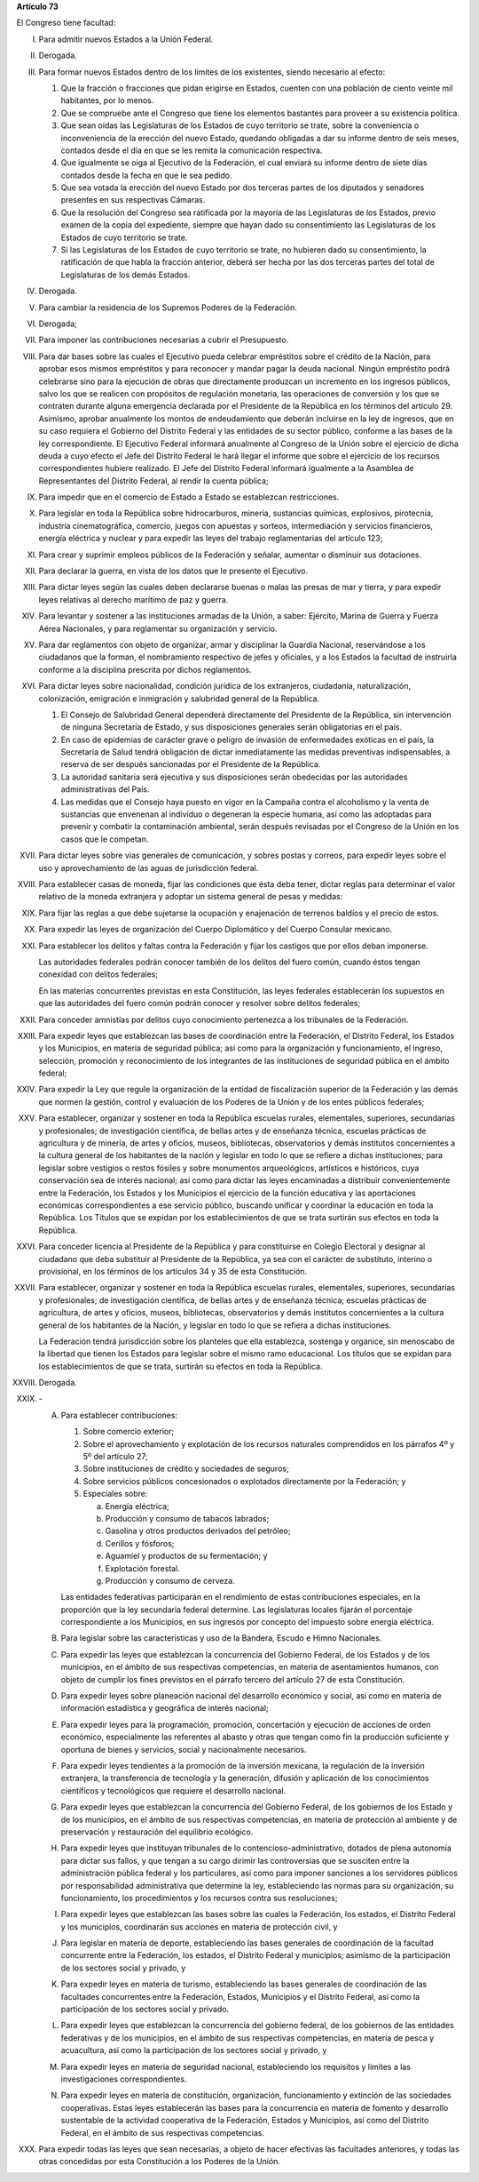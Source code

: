 **Artículo 73**

El Congreso tiene facultad:

I. Para admitir nuevos Estados a la Unión Federal.

II. Derogada.

III. Para formar nuevos Estados dentro de los límites de los existentes,
     siendo necesario al efecto:

     1. Que la fracción o fracciones que pidan erigirse en Estados,
        cuenten con una población de ciento veinte mil habitantes, por
        lo menos.
     2. Que se compruebe ante el Congreso que tiene los elementos
        bastantes para proveer a su existencia política.
     3. Que sean oídas las Legislaturas de los Estados de cuyo
        territorio se trate, sobre la conveniencia o inconveniencia de
        la erección del nuevo Estado, quedando obligadas a dar su
        informe dentro de seis meses, contados desde el día en que se
        les remita la comunicación respectiva.
     4. Que igualmente se oiga al Ejecutivo de la Federación, el cual
        enviará su informe dentro de siete días contados desde la fecha
        en que le sea pedido.
     5. Que sea votada la erección del nuevo Estado por dos terceras
        partes de los diputados y senadores presentes en sus respectivas
        Cámaras.
     6. Que la resolución del Congreso sea ratificada por la mayoría de
        las Legislaturas de los Estados, previo examen de la copia del
        expediente, siempre que hayan dado su consentimiento las
        Legislaturas de los Estados de cuyo territorio se trate.
     7. Si las Legislaturas de los Estados de cuyo territorio se trate,
        no hubieren dado su consentimiento, la ratificación de que habla
        la fracción anterior, deberá ser hecha por las dos terceras
        partes del total de Legislaturas de los demás Estados.

IV. Derogada.

V. Para cambiar la residencia de los Supremos Poderes de la Federación.

VI. Derogada;

VII. Para imponer las contribuciones necesarias a cubrir el Presupuesto.

VIII. Para dar bases sobre las cuales el Ejecutivo pueda celebrar
      empréstitos sobre el crédito de la Nación, para aprobar esos
      mismos empréstitos y para reconocer y mandar pagar la deuda
      nacional. Ningún empréstito podrá celebrarse sino para la
      ejecución de obras que directamente produzcan un incremento en los
      ingresos públicos, salvo los que se realicen con propósitos de
      regulación monetaria, las operaciones de conversión y los que se
      contraten durante alguna emergencia declarada por el Presidente de
      la República en los términos del artículo 29.  Asimismo, aprobar
      anualmente los montos de endeudamiento que deberán incluirse en la
      ley de ingresos, que en su caso requiera el Gobierno del Distrito
      Federal y las entidades de su sector público, conforme a las bases
      de la ley correspondiente. El Ejecutivo Federal informará
      anualmente al Congreso de la Unión sobre el ejercicio de dicha
      deuda a cuyo efecto el Jefe del Distrito Federal le hará llegar el
      informe que sobre el ejercicio de los recursos correspondientes
      hubiere realizado.  El Jefe del Distrito Federal informará
      igualmente a la Asamblea de Representantes del Distrito Federal,
      al rendir la cuenta pública;

IX. Para impedir que en el comercio de Estado a Estado se establezcan
    restricciones.

X. Para legislar en toda la República sobre hidrocarburos, minería,
   sustancias químicas, explosivos, pirotecnia, industria
   cinematográfica, comercio, juegos con apuestas y sorteos,
   intermediación y servicios financieros, energía eléctrica y nuclear y
   para expedir las leyes del trabajo reglamentarias del artículo 123;

XI. Para crear y suprimir empleos públicos de la Federación y señalar,
    aumentar o disminuir sus dotaciones.

XII. Para declarar la guerra, en vista de los datos que le presente el
     Ejecutivo.

XIII. Para dictar leyes según las cuales deben declararse buenas o malas
      las presas de mar y tierra, y para expedir leyes relativas al
      derecho marítimo de paz y guerra.

XIV. Para levantar y sostener a las instituciones armadas de la Unión, a
     saber: Ejército, Marina de Guerra y Fuerza Aérea Nacionales, y para
     reglamentar su organización y servicio.

XV. Para dar reglamentos con objeto de organizar, armar y disciplinar la
    Guardia Nacional, reservándose a los ciudadanos que la forman, el
    nombramiento respectivo de jefes y oficiales, y a los Estados la
    facultad de instruirla conforme a la disciplina prescrita por dichos
    reglamentos.

XVI. Para dictar leyes sobre nacionalidad, condición jurídica de los
     extranjeros, ciudadanía, naturalización, colonización, emigración e
     inmigración y salubridad general de la República.

     1. El Consejo de Salubridad General dependerá directamente del
        Presidente de la República, sin intervención de ninguna
        Secretaría de Estado, y sus disposiciones generales serán
        obligatorias en el país.
     2. En caso de epidemias de carácter grave o peligro de invasión de
        enfermedades exóticas en el país, la Secretaría de Salud tendrá
        obligación de dictar inmediatamente las medidas preventivas
        indispensables, a reserva de ser después sancionadas por el
        Presidente de la República.
     3. La autoridad sanitaria será ejecutiva y sus disposiciones serán
        obedecidas por las autoridades administrativas del País.
     4. Las medidas que el Consejo haya puesto en vigor en la Campaña
        contra el alcoholismo y la venta de sustancias que envenenan al
        individuo o degeneran la especie humana, así como las adoptadas
        para prevenir y combatir la contaminación ambiental, serán
        después revisadas por el Congreso de la Unión en los casos que
        le competan.

XVII. Para dictar leyes sobre vías generales de comunicación, y sobres
      postas y correos, para expedir leyes sobre el uso y
      aprovechamiento de las aguas de jurisdicción federal.

XVIII. Para establecer casas de moneda, fijar las condiciones que ésta
       deba tener, dictar reglas para determinar el valor relativo de la
       moneda extranjera y adoptar un sistema general de pesas y
       medidas:

XIX. Para fijar las reglas a que debe sujetarse la ocupación y
     enajenación de terrenos baldíos y el precio de estos.

XX. Para expedir las leyes de organización del Cuerpo Diplomático y del
    Cuerpo Consular mexicano.

XXI. Para establecer los delitos y faltas contra la Federación y fijar
     los castigos que por ellos deban imponerse.

     Las autoridades federales podrán conocer también de los delitos del
     fuero común, cuando éstos tengan conexidad con delitos federales;

     En las materias concurrentes previstas en esta Constitución, las
     leyes federales establecerán los supuestos en que las autoridades
     del fuero común podrán conocer y resolver sobre delitos federales;

XXII. Para conceder amnistías por delitos cuyo conocimiento pertenezca a
      los tribunales de la Federación.

XXIII. Para expedir leyes que establezcan las bases de coordinación
       entre la Federación, el Distrito Federal, los Estados y los
       Municipios, en materia de seguridad pública; así como para la
       organización y funcionamiento, el ingreso, selección, promoción y
       reconocimiento de los integrantes de las instituciones de
       seguridad pública en el ámbito federal;

XXIV. Para expedir la Ley que regule la organización de la entidad de
      fiscalización superior de la Federación y las demás que normen la
      gestión, control y evaluación de los Poderes de la Unión y de los
      entes públicos federales;

XXV. Para establecer, organizar y sostener en toda la República escuelas
     rurales, elementales, superiores, secundarias y profesionales; de
     investigación científica, de bellas artes y de enseñanza técnica,
     escuelas prácticas de agricultura y de minería, de artes y oficios,
     museos, bibliotecas, observatorios y demás institutos concernientes
     a la cultura general de los habitantes de la nación y legislar en
     todo lo que se refiere a dichas instituciones; para legislar sobre
     vestigios o restos fósiles y sobre monumentos arqueológicos,
     artísticos e históricos, cuya conservación sea de interés nacional;
     así como para dictar las leyes encaminadas a distribuir
     convenientemente entre la Federación, los Estados y los Municipios
     el ejercicio de la función educativa y las aportaciones económicas
     correspondientes a ese servicio público, buscando unificar y
     coordinar la educación en toda la República. Los Títulos que se
     expidan por los establecimientos de que se trata surtirán sus
     efectos en toda la República.

XXVI. Para conceder licencia al Presidente de la República y para
      constituirse en Colegio Electoral y designar al ciudadano que deba
      substituir al Presidente de la República, ya sea con el carácter
      de substituto, interino o provisional, en los términos de los
      artículos 34 y 35 de esta Constitución.

XXVII. Para establecer, organizar y sostener en toda la República
       escuelas rurales, elementales, superiores, secundarias y
       profesionales; de investigación científica, de bellas artes y de
       enseñanza técnica; escuelas prácticas de agricultura, de artes y
       oficios, museos, bibliotecas, observatorios y demás institutos
       concernientes a la cultura general de los habitantes de la
       Nación, y legislar en todo lo que se refiera a dichas
       instituciones.

       La Federación tendrá jurisdicción sobre los planteles que ella
       establezca, sostenga y organice, sin menoscabo de la libertad que
       tienen los Estados para legislar sobre el mismo ramo
       educacional. Los títulos que se expidan para los establecimientos
       de que se trata, surtirán su efectos en toda la República.

XXVIII. Derogada.

XXIX. \-

      A. Para establecer contribuciones:

         1. Sobre comercio exterior;
         2. Sobre el aprovechamiento y explotación de los recursos
            naturales comprendidos en los párrafos 4º y 5º del artículo
            27;
         3. Sobre instituciones de crédito y sociedades de seguros;
         4. Sobre servicios públicos concesionados o explotados
            directamente por la Federación; y
         5. Especiales sobre:

            a. Energía eléctrica;
            b. Producción y consumo de tabacos labrados;
            c. Gasolina y otros productos derivados del petróleo;
            d. Cerillos y fósforos;
            e. Aguamiel y productos de su fermentación; y
            f. Explotación forestal.
            g. Producción y consumo de cerveza.

         Las entidades federativas participarán en el rendimiento de
         estas contribuciones especiales, en la proporción que la ley
         secundaria federal determine. Las legislaturas locales fijarán
         el porcentaje correspondiente a los Municipios, en sus ingresos
         por concepto del impuesto sobre energía eléctrica.

      B. Para legislar sobre las características y uso de la Bandera,
         Escudo e Himno Nacionales.

      C. Para expedir las leyes que establezcan la concurrencia del
         Gobierno Federal, de los Estados y de los municipios, en el
         ámbito de sus respectivas competencias, en materia de
         asentamientos humanos, con objeto de cumplir los fines
         previstos en el párrafo tercero del artículo 27 de esta
         Constitución.

      D. Para expedir leyes sobre planeación nacional del desarrollo
         económico y social, así como en materia de información
         estadística y geográfica de interés nacional;

      E. Para expedir leyes para la programación, promoción,
         concertación y ejecución de acciones de orden económico,
         especialmente las referentes al abasto y otras que tengan como
         fin la producción suficiente y oportuna de bienes y servicios,
         social y nacionalmente necesarios.

      F. Para expedir leyes tendientes a la promoción de la inversión
         mexicana, la regulación de la inversión extranjera, la
         transferencia de tecnología y la generación, difusión y
         aplicación de los conocimientos científicos y tecnológicos que
         requiere el desarrollo nacional.

      G. Para expedir leyes que establezcan la concurrencia del Gobierno
         Federal, de los gobiernos de los Estado y de los municipios, en
         el ámbito de sus respectivas competencias, en materia de
         protección al ambiente y de preservación y restauración del
         equilibrio ecológico.

      H. Para expedir leyes que instituyan tribunales de lo
         contencioso-administrativo, dotados de plena autonomía para
         dictar sus fallos, y que tengan a su cargo dirimir las
         controversias que se susciten entre la administración pública
         federal y los particulares, así como para imponer sanciones a
         los servidores públicos por responsabilidad administrativa que
         determine la ley, estableciendo las normas para su
         organización, su funcionamiento, los procedimientos y los
         recursos contra sus resoluciones;

      I. Para expedir leyes que establezcan las bases sobre las cuales
         la Federación, los estados, el Distrito Federal y los
         municipios, coordinarán sus acciones en materia de protección
         civil, y

      J. Para legislar en materia de deporte, estableciendo las bases
         generales de coordinación de la facultad concurrente entre la
         Federación, los estados, el Distrito Federal y municipios;
         asimismo de la participación de los sectores social y privado,
         y

      K. Para expedir leyes en materia de turismo, estableciendo las
         bases generales de coordinación de las facultades concurrentes
         entre la Federación, Estados, Municipios y el Distrito Federal,
         así como la participación de los sectores social y privado.

      L. Para expedir leyes que establezcan la concurrencia del gobierno
         federal, de los gobiernos de las entidades federativas y de los
         municipios, en el ámbito de sus respectivas competencias, en
         materia de pesca y acuacultura, así como la participación de
         los sectores social y privado, y

      M. Para expedir leyes en materia de seguridad nacional,
         estableciendo los requisitos y límites a las investigaciones
         correspondientes.

      N. Para expedir leyes en materia de constitución, organización,
         funcionamiento y extinción de las sociedades
         cooperativas. Estas leyes establecerán las bases para la
         concurrencia en materia de fomento y desarrollo sustentable de
         la actividad cooperativa de la Federación, Estados y
         Municipios, así como del Distrito Federal, en el ámbito de sus
         respectivas competencias.

XXX. Para expedir todas las leyes que sean necesarias, a objeto de hacer
     efectivas las facultades anteriores, y todas las otras concedidas
     por esta Constitución a los Poderes de la Unión.
